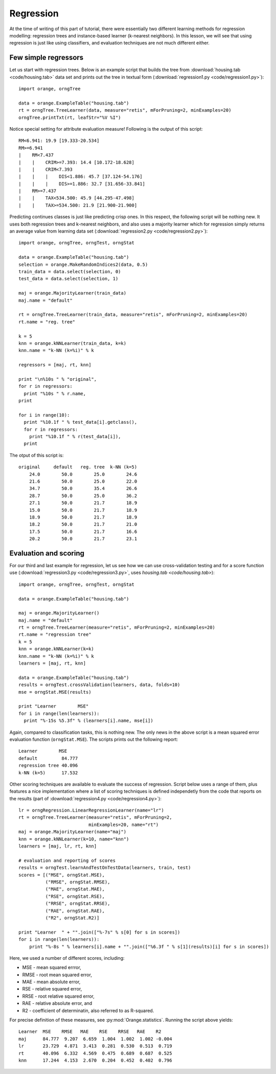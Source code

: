.. index:: regression

Regression
==========

At the time of writing of this part of tutorial, there were
essentially two different learning methods for regression modelling:
regression trees and instance-based learner (k-nearest neighbors). In
this lesson, we will see that using regression is just like using
classifiers, and evaluation techniques are not much different either.

.. index::
   single: regression; regression trees

Few simple regressors
---------------------

Let us start with regression trees. Below is an example script that builds
the tree from :download:`housing.tab <code/housing.tab>` data set and prints
out the tree in textual form (:download:`regression1.py <code/regression1.py>`)::

   import orange, orngTree
   
   data = orange.ExampleTable("housing.tab")
   rt = orngTree.TreeLearner(data, measure="retis", mForPruning=2, minExamples=20)
   orngTree.printTxt(rt, leafStr="%V %I")
   
Notice special setting for attribute evaluation measure! Following is
the output of this script::
   
   RM<6.941: 19.9 [19.333-20.534]
   RM>=6.941
   |    RM<7.437
   |    |    CRIM>=7.393: 14.4 [10.172-18.628]
   |    |    CRIM<7.393
   |    |    |    DIS<1.886: 45.7 [37.124-54.176]
   |    |    |    DIS>=1.886: 32.7 [31.656-33.841]
   |    RM>=7.437
   |    |    TAX<534.500: 45.9 [44.295-47.498]
   |    |    TAX>=534.500: 21.9 [21.900-21.900]

.. index::
   single: regression; k nearest neighbours

Predicting continues classes is just like predicting crisp ones. In
this respect, the following script will be nothing new. It uses both
regression trees and k-nearest neighbors, and also uses a majority
learner which for regression simply returns an average value from
learning data set (:download:`regression2.py <code/regression2.py>`)::

   import orange, orngTree, orngTest, orngStat
   
   data = orange.ExampleTable("housing.tab")
   selection = orange.MakeRandomIndices2(data, 0.5)
   train_data = data.select(selection, 0)
   test_data = data.select(selection, 1)
   
   maj = orange.MajorityLearner(train_data)
   maj.name = "default"
   
   rt = orngTree.TreeLearner(train_data, measure="retis", mForPruning=2, minExamples=20)
   rt.name = "reg. tree"
   
   k = 5
   knn = orange.kNNLearner(train_data, k=k)
   knn.name = "k-NN (k=%i)" % k
   
   regressors = [maj, rt, knn]
   
   print "\n%10s " % "original",
   for r in regressors:
     print "%10s " % r.name,
   print
   
   for i in range(10):
     print "%10.1f " % test_data[i].getclass(),
     for r in regressors:
       print "%10.1f " % r(test_data[i]),
     print

The otput of this script is::

     original     default   reg. tree  k-NN (k=5)
         24.0        50.0        25.0        24.6
         21.6        50.0        25.0        22.0
         34.7        50.0        35.4        26.6
         28.7        50.0        25.0        36.2
         27.1        50.0        21.7        18.9
         15.0        50.0        21.7        18.9
         18.9        50.0        21.7        18.9
         18.2        50.0        21.7        21.0
         17.5        50.0        21.7        16.6
         20.2        50.0        21.7        23.1

.. index: mean squared error

Evaluation and scoring
----------------------

For our third and last example for regression, let us see how we can
use cross-validation testing and for a score function use
(:download:`regression3.py <code/regression3.py>`, uses `housing.tab <code/housing.tab>`)::

   import orange, orngTree, orngTest, orngStat
   
   data = orange.ExampleTable("housing.tab")
   
   maj = orange.MajorityLearner()
   maj.name = "default"
   rt = orngTree.TreeLearner(measure="retis", mForPruning=2, minExamples=20)
   rt.name = "regression tree"
   k = 5
   knn = orange.kNNLearner(k=k)
   knn.name = "k-NN (k=%i)" % k
   learners = [maj, rt, knn]
   
   data = orange.ExampleTable("housing.tab")
   results = orngTest.crossValidation(learners, data, folds=10)
   mse = orngStat.MSE(results)
   
   print "Learner        MSE"
   for i in range(len(learners)):
     print "%-15s %5.3f" % (learners[i].name, mse[i])

Again, compared to classification tasks, this is nothing new. The only
news in the above script is a mean squared error evaluation function
(``orngStat.MSE``). The scripts prints out the following report::

   Learner        MSE
   default         84.777
   regression tree 40.096
   k-NN (k=5)      17.532

Other scoring techniques are available to evaluate the success of
regression. Script below uses a range of them, plus features a nice
implementation where a list of scoring techniques is defined
independetly from the code that reports on the results (part of
:download:`regression4.py <code/regression4.py>`)::

   lr = orngRegression.LinearRegressionLearner(name="lr")
   rt = orngTree.TreeLearner(measure="retis", mForPruning=2,
                             minExamples=20, name="rt")
   maj = orange.MajorityLearner(name="maj")
   knn = orange.kNNLearner(k=10, name="knn")
   learners = [maj, lr, rt, knn]
   
   # evaluation and reporting of scores
   results = orngTest.learnAndTestOnTestData(learners, train, test)
   scores = [("MSE", orngStat.MSE),
             ("RMSE", orngStat.RMSE),
             ("MAE", orngStat.MAE),
             ("RSE", orngStat.RSE),
             ("RRSE", orngStat.RRSE),
             ("RAE", orngStat.RAE),
             ("R2", orngStat.R2)]
   
   print "Learner  " + "".join(["%-7s" % s[0] for s in scores])
   for i in range(len(learners)):
       print "%-8s " % learners[i].name + "".join(["%6.3f " % s[1](results)[i] for s in scores])

Here, we used a number of different scores, including:

* MSE - mean squared errror,
* RMSE - root mean squared error,
* MAE - mean absolute error,
* RSE - relative squared error,
* RRSE - root relative squared error,
* RAE - relative absolute error, and
* R2 - coefficient of determinatin, also referred to as R-squared.

For precise definition of these measures, see :py:mod:`Orange.statistics`. Running
the script above yields::

   Learner  MSE    RMSE   MAE    RSE    RRSE   RAE    R2
   maj      84.777  9.207  6.659  1.004  1.002  1.002 -0.004
   lr       23.729  4.871  3.413  0.281  0.530  0.513  0.719
   rt       40.096  6.332  4.569  0.475  0.689  0.687  0.525
   knn      17.244  4.153  2.670  0.204  0.452  0.402  0.796

